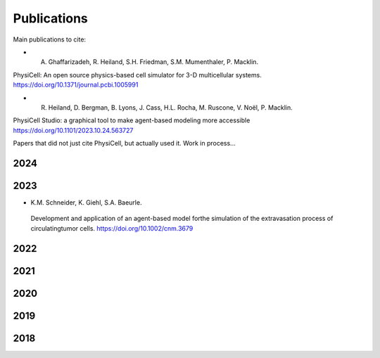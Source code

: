 Publications
=====

.. _publications:

Main publications to cite:

* A. Ghaffarizadeh, R. Heiland, S.H. Friedman, S.M. Mumenthaler, P. Macklin. 
PhysiCell: An open source physics-based cell simulator for 3-D multicellular systems. `https://doi.org/10.1371/journal.pcbi.1005991 <https://doi.org/10.1371/journal.pcbi.1005991>`_

*  R. Heiland, D. Bergman, B. Lyons, J. Cass, H.L. Rocha, M. Ruscone, V. Noël, P. Macklin.
PhysiCell Studio: a graphical tool to make agent-based modeling more accessible `https://doi.org/10.1101/2023.10.24.563727 <https://doi.org/10.1101/2023.10.24.563727>`_


Papers that did not just cite PhysiCell, but actually used it. Work in process...

2024
----


2023
----
* K.M. Schneider, K. Giehl, S.A. Baeurle.
 Development and application of an agent-based model forthe simulation of the extravasation process of circulatingtumor cells. `https://doi.org/10.1002/cnm.3679 <https://doi.org/10.1002/cnm.3679>`_

2022
----

2021
----

2020
----

2019
----

2018
----